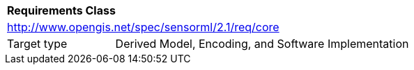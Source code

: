 [[rc_core]]
[cols="1,4",width="90%"]
|===
2+|*Requirements Class* 
2+|http://www.opengis.net/spec/sensorml/2.1/req/core
|Target type | Derived Model, Encoding, and Software Implementation
|===
